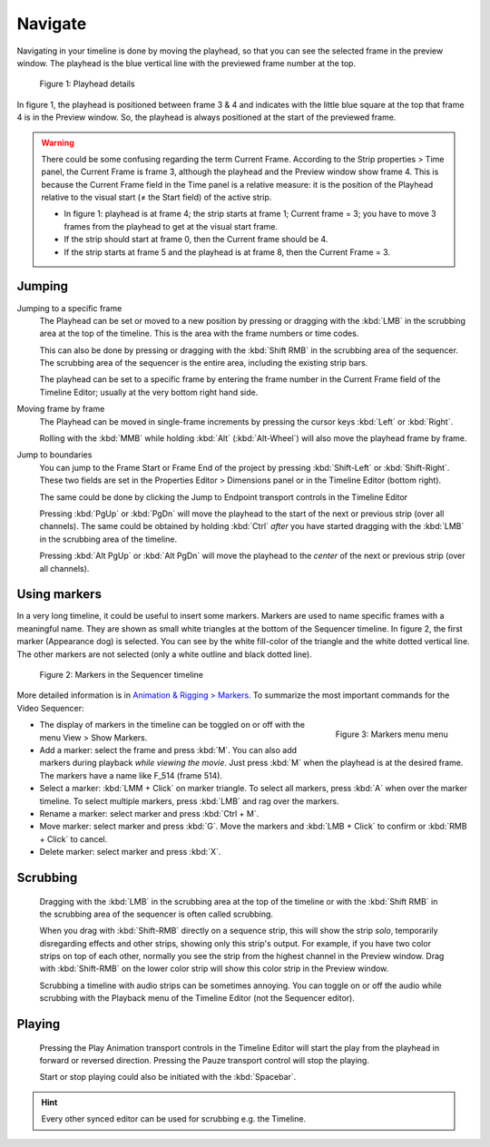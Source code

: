 Navigate
--------
Navigating in your timeline is done by moving the playhead, so that you can see the selected frame in the preview window. The playhead is the blue vertical line with the previewed frame number at the top.

.. figure:: img/playhead.svg
   :alt: Playhead

   Figure 1: Playhead details

In figure 1, the playhead is positioned between frame 3 & 4 and indicates with the little blue square at the top that frame 4 is in the Preview window. So, the playhead is always positioned at the start of the previewed frame.

.. |notequal| unicode:: 0x2260

.. Warning::
   There could be some confusing regarding the term Current Frame. According to the Strip properties > Time panel, the Current Frame is frame 3, although the playhead and the Preview window show frame 4. This is because the Current Frame field in the Time panel is a relative measure: it is the position of the Playhead relative to the visual start (|notequal| the Start field) of the active strip.
   
   - In figure 1: playhead is at frame 4; the strip starts at frame 1; Current frame = 3; you have to move 3 frames from the playhead to get at the visual start frame.
   - If the strip should start at frame 0, then the Current frame should be 4.
   - If the strip starts at frame 5 and the playhead is at frame 8, then the Current Frame = 3.

Jumping
.......

Jumping to a specific frame
   The Playhead can be set or moved to a new position by pressing or dragging with the  :kbd:`LMB` in the scrubbing area at the top of the timeline. This is the area with the frame numbers or time codes.

   This can also be done by pressing or dragging with the  :kbd:`Shift RMB` in the scrubbing area of the sequencer. The scrubbing area of the sequencer is the entire area, including the existing strip bars.

   The playhead can be set to a specific frame by entering the frame number in the Current Frame field of the Timeline Editor; usually at the very bottom right hand side.

Moving frame by frame
   The Playhead can be moved in single-frame increments by pressing the cursor keys :kbd:`Left` or :kbd:`Right`.

   Rolling with the :kbd:`MMB` while holding :kbd:`Alt` (:kbd:`Alt-Wheel`) will also move the playhead frame by frame.

Jump to boundaries
   You can jump to the Frame Start or Frame End of the project by pressing :kbd:`Shift-Left` or :kbd:`Shift-Right`. These two fields are set in the Properties Editor > Dimensions panel or in the Timeline Editor (bottom right).
   
   The same could be done by clicking the Jump to Endpoint transport controls in the Timeline Editor

   Pressing :kbd:`PgUp` or :kbd:`PgDn` will move the playhead to the start of the next or previous strip (over all channels). The same could be obtained by holding :kbd:`Ctrl` *after* you have started dragging with the :kbd:`LMB` in the scrubbing area of the timeline.

   Pressing :kbd:`Alt PgUp` or :kbd:`Alt PgDn` will move the playhead to the *center* of the next or previous strip (over all channels).

Using markers
.............
In a very long timeline, it could be useful to insert some markers. Markers are used to name specific frames with a meaningful name. They are shown as small white triangles at the bottom of the Sequencer timeline. In figure 2, the first marker (Appearance dog) is selected. You can see by the white fill-color of the triangle and the white dotted vertical line. The other markers are not selected (only a white outline and black dotted line).

.. figure:: img/markers.svg
   :alt: Markers

   Figure 2: Markers in the Sequencer timeline

More detailed information is in `Animation & Rigging > Markers <https://docs.blender.org/manual/en/latest/animation/markers.html>`_.  To summarize the most important commands for the Video Sequencer:

.. figure:: img/markers-menu.png
   :alt: Markers
   :scale: 50%
   :align: right

   Figure 3: Markers menu menu

- The display of markers in the timeline can be toggled on or off with the menu View > Show Markers.
- Add a marker: select the frame and press :kbd:`M`. You can also add markers during playback *while viewing the movie*. Just press :kbd:`M` when the playhead is at the desired frame. The markers have a name like F_514 (frame 514).
-  Select a marker: :kbd:`LMM + Click` on marker triangle. To select all markers, press :kbd:`A` when over the marker timeline. To select multiple markers, press :kbd:`LMB` and rag over the markers.
- Rename a marker: select marker and press :kbd:`Ctrl + M`.
- Move marker: select marker and press :kbd:`G`. Move the markers and :kbd:`LMB + Click` to confirm or :kbd:`RMB + Click` to cancel.
- Delete marker: select marker and press :kbd:`X`.

Scrubbing
.........

   Dragging with the :kbd:`LMB` in the scrubbing area at the top of the timeline or with the :kbd:`Shift RMB` in the scrubbing area of the sequencer is often called scrubbing.
   
   When you drag with :kbd:`Shift-RMB` directly on a sequence strip, this will show the strip *solo*, temporarily disregarding effects and other strips, showing only this strip's output. For example, if you have two color strips on top of each other, normally you see the strip from the highest channel in the Preview window. Drag with :kbd:`Shift-RMB` on the lower color strip will show this color strip in the Preview window.

   Scrubbing a timeline with audio strips can be sometimes annoying. You can toggle on or off the audio while scrubbing with the Playback menu of the Timeline Editor (not the Sequencer editor). 

Playing
.......

   Pressing the Play Animation transport controls in the Timeline Editor will start the play from the playhead in forward or reversed direction. Pressing the Pauze transport control will stop the playing.

   Start or stop playing could also be initiated with the :kbd:`Spacebar`.


.. hint::

   Every other synced editor can be used for scrubbing e.g. the Timeline.
